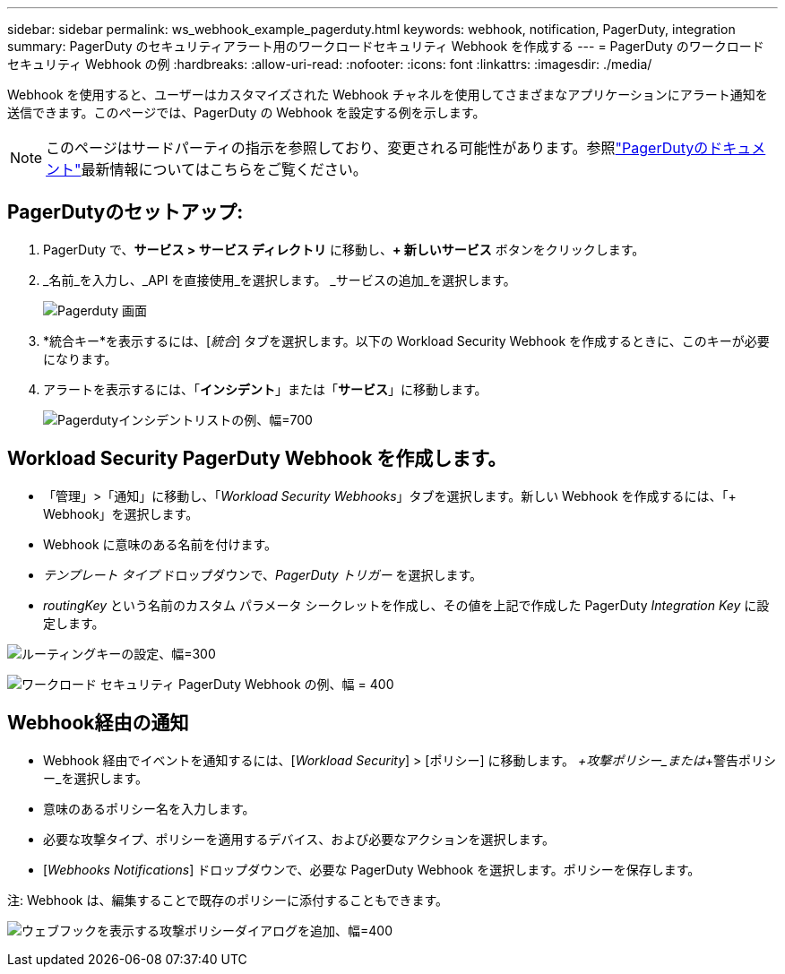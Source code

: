 ---
sidebar: sidebar 
permalink: ws_webhook_example_pagerduty.html 
keywords: webhook, notification, PagerDuty, integration 
summary: PagerDuty のセキュリティアラート用のワークロードセキュリティ Webhook を作成する 
---
= PagerDuty のワークロード セキュリティ Webhook の例
:hardbreaks:
:allow-uri-read: 
:nofooter: 
:icons: font
:linkattrs: 
:imagesdir: ./media/


[role="lead"]
Webhook を使用すると、ユーザーはカスタマイズされた Webhook チャネルを使用してさまざまなアプリケーションにアラート通知を送信できます。このページでは、PagerDuty の Webhook を設定する例を示します。


NOTE: このページはサードパーティの指示を参照しており、変更される可能性があります。参照link:https://support.pagerduty.com/docs/services-and-integrations["PagerDutyのドキュメント"]最新情報についてはこちらをご覧ください。



== PagerDutyのセットアップ:

. PagerDuty で、*サービス > サービス ディレクトリ* に移動し、*+ 新しいサービス* ボタンをクリックします。
. _名前_を入力し、_API を直接使用_を選択します。  _サービスの追加_を選択します。
+
image:Webhooks_PagerDutyScreen1.png["Pagerduty 画面"]

. *統合キー*を表示するには、[_統合_] タブを選択します。以下の Workload Security Webhook を作成するときに、このキーが必要になります。


. アラートを表示するには、「*インシデント*」または「*サービス*」に移動します。
+
image:ws_pagerduty_incidents_list.png["Pagerdutyインシデントリストの例、幅=700"]





== Workload Security PagerDuty Webhook を作成します。

* 「管理」>「通知」に移動し、「_Workload Security Webhooks_」タブを選択します。新しい Webhook を作成するには、「+ Webhook」を選択します。
* Webhook に意味のある名前を付けます。
* _テンプレート タイプ_ ドロップダウンで、_PagerDuty トリガー_ を選択します。
* _routingKey_ という名前のカスタム パラメータ シークレットを作成し、その値を上記で作成した PagerDuty _Integration Key_ に設定します。


image:Webhooks_Custom_Secret_Routing_Key.png["ルーティングキーの設定、幅=300"]

image:ws_webhook_pagerduty_example.png["ワークロード セキュリティ PagerDuty Webhook の例、幅 = 400"]



== Webhook経由の通知

* Webhook 経由でイベントを通知するには、[_Workload Security_] > [ポリシー] に移動します。  _+攻撃ポリシー_または_+警告ポリシー_を選択します。
* 意味のあるポリシー名を入力します。
* 必要な攻撃タイプ、ポリシーを適用するデバイス、および必要なアクションを選択します。
* [_Webhooks Notifications_] ドロップダウンで、必要な PagerDuty Webhook を選択します。ポリシーを保存します。


注: Webhook は、編集することで既存のポリシーに添付することもできます。

image:ws_add_attack_policy.png["ウェブフックを表示する攻撃ポリシーダイアログを追加、幅=400"]
